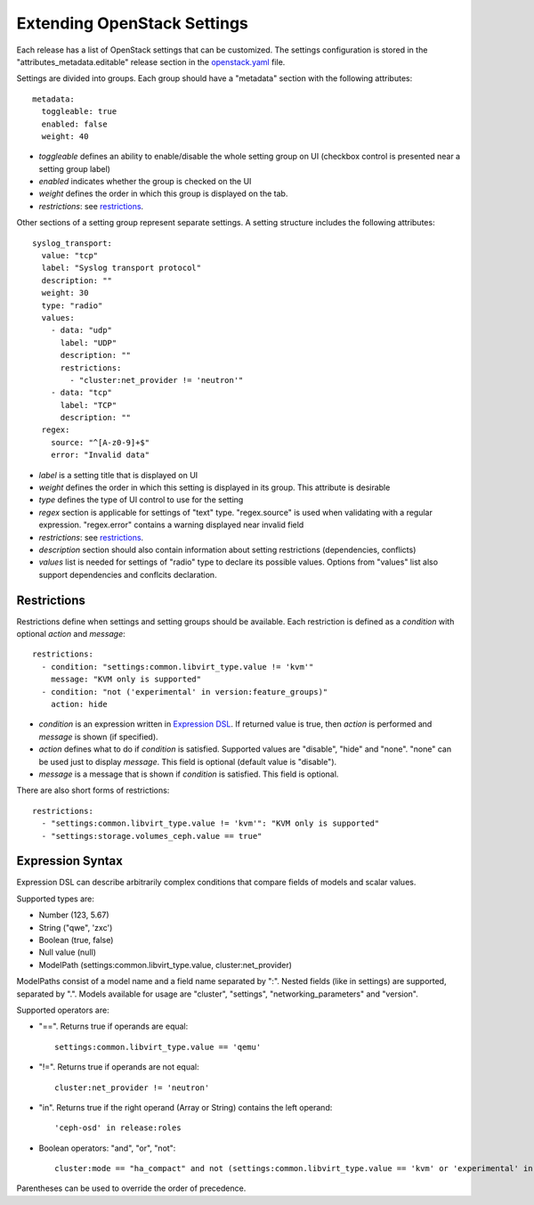 Extending OpenStack Settings
============================

Each release has a list of OpenStack settings that can be customized.
The settings configuration is stored in the "attributes_metadata.editable"
release section in the openstack.yaml_ file.

Settings are divided into groups. Each group should have a "metadata" section
with the following attributes::

  metadata:
    toggleable: true
    enabled: false
    weight: 40

* *toggleable* defines an ability to enable/disable the whole setting group
  on UI (checkbox control is presented near a setting group label)
* *enabled* indicates whether the group is checked on the UI
* *weight* defines the order in which this group is displayed on the tab.
* *restrictions*: see restrictions_.

Other sections of a setting group represent separate settings. A setting
structure includes the following attributes::

  syslog_transport:
    value: "tcp"
    label: "Syslog transport protocol"
    description: ""
    weight: 30
    type: "radio"
    values:
      - data: "udp"
        label: "UDP"
        description: ""
        restrictions:
          - "cluster:net_provider != 'neutron'"
      - data: "tcp"
        label: "TCP"
        description: ""
    regex:
      source: "^[A-z0-9]+$"
      error: "Invalid data"

* *label* is a setting title that is displayed on UI
* *weight* defines the order in which this setting is displayed in its group.
  This attribute is desirable
* *type* defines the type of UI control to use for the setting
* *regex* section is applicable for settings of "text" type. "regex.source"
  is used when validating with a regular expression. "regex.error" contains
  a warning displayed near invalid field
* *restrictions*: see restrictions_.
* *description* section should also contain information about setting
  restrictions (dependencies, conflicts)
* *values* list is needed for settings of "radio" type to declare its
  possible values. Options from "values" list also support dependencies
  and conflcits declaration.

.. _restrictions:

Restrictions
------------

Restrictions define when settings and setting groups should be available.
Each restriction is defined as a *condition* with optional *action* and
*message*::

    restrictions:
      - condition: "settings:common.libvirt_type.value != 'kvm'"
        message: "KVM only is supported"
      - condition: "not ('experimental' in version:feature_groups)"
        action: hide

* *condition* is an expression written in `Expression DSL`_. If returned value
  is true, then *action* is performed and *message* is shown (if specified).

* *action* defines what to do if *condition* is satisfied. Supported values
  are "disable", "hide" and "none". "none" can be used just to display
  *message*. This field is optional (default value is "disable").

* *message* is a message that is shown if *condition* is satisfied. This field
  is optional.

There are also short forms of restrictions::

    restrictions:
      - "settings:common.libvirt_type.value != 'kvm'": "KVM only is supported"
      - "settings:storage.volumes_ceph.value == true"

.. _Expression DSL:

Expression Syntax
-----------------

Expression DSL can describe arbitrarily complex conditions that compare fields
of models and scalar values.

Supported types are:

* Number (123, 5.67)

* String ("qwe", 'zxc')

* Boolean (true, false)

* Null value (null)

* ModelPath (settings:common.libvirt_type.value, cluster:net_provider)

ModelPaths consist of a model name and a field name separated by ":". Nested
fields (like in settings) are supported, separated by ".". Models available for
usage are "cluster", "settings", "networking_parameters" and "version".

Supported operators are:

* "==". Returns true if operands are equal::

    settings:common.libvirt_type.value == 'qemu'

* "!=". Returns true if operands are not equal::

    cluster:net_provider != 'neutron'

* "in". Returns true if the right operand (Array or String) contains the left
  operand::

    'ceph-osd' in release:roles

* Boolean operators: "and", "or", "not"::

    cluster:mode == "ha_compact" and not (settings:common.libvirt_type.value == 'kvm' or 'experimental' in version:feature_groups)

Parentheses can be used to override the order of precedence.

.. _openstack.yaml: https://github.com/stackforge/fuel-web/blob/master/nailgun/nailgun/fixtures/openstack.yaml
